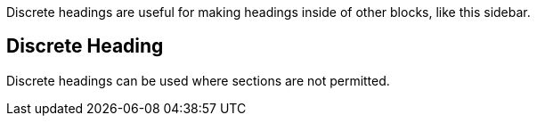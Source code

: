 ****
Discrete headings are useful for making headings inside of other blocks, like this sidebar.

[discrete]
== Discrete Heading

Discrete headings can be used where sections are not permitted.
****